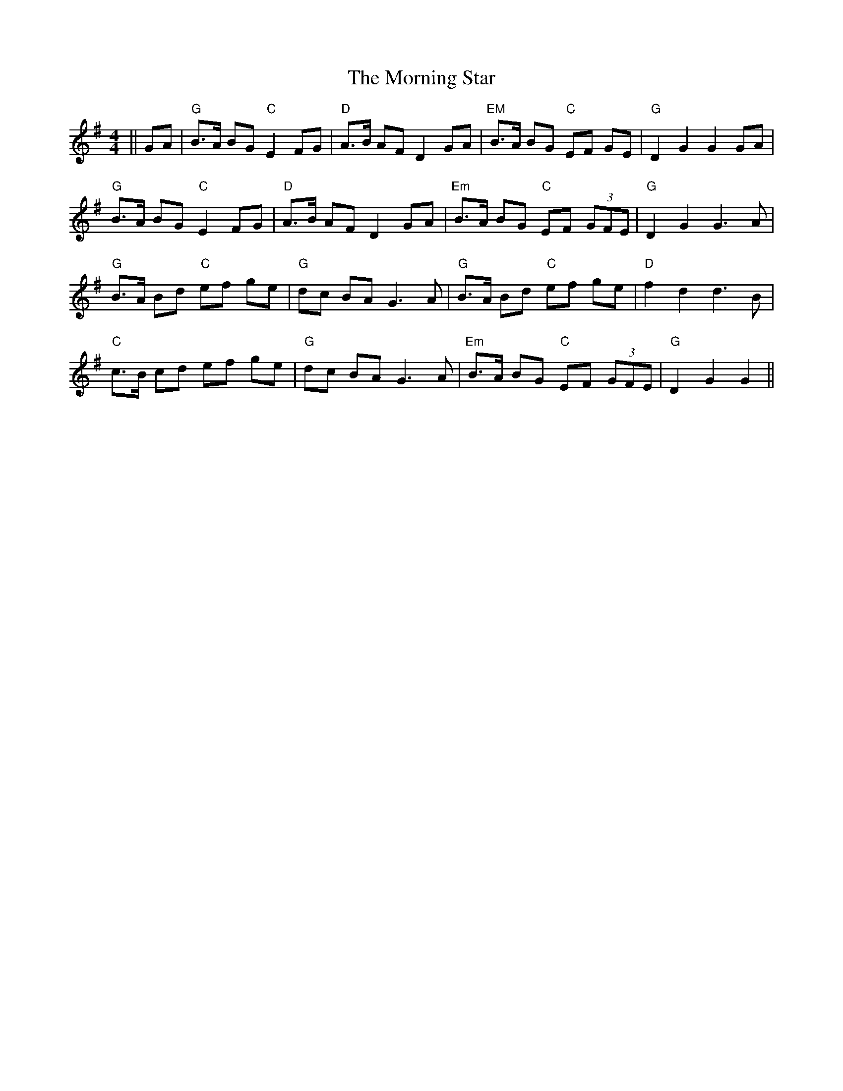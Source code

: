 X: 27749
T: Morning Star, The
R: hornpipe
M: 4/4
K: Gmajor
||GA|"G"B>A BG "C"E2 FG|"D"A>B AF D2 GA|"EM"B>A BG "C"EF GE|"G"D2 G2 G2 GA|
"G"B>A BG "C"E2 FG|"D"A>B AF D2 GA|"Em"B>A BG "C"EF (3GFE|"G" D2 G2 G3 A|
"G"B>A Bd "C"ef ge|"G"dc BA G3 A|"G"B>A Bd "C"ef ge|"D"f2 d2 d3 B|
"C"c>B cd ef ge|"G"dc BA G3 A|"Em"B>A BG "C"EF (3GFE|"G"D2 G2 G2||

